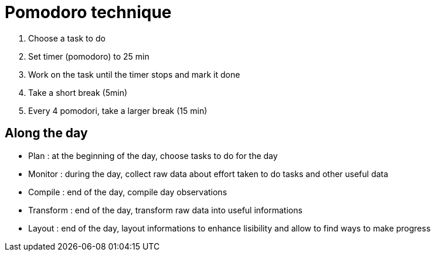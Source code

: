 = Pomodoro technique

1. Choose a task to do
2. Set timer (pomodoro) to 25 min
3. Work on the task until the timer stops and mark it done
4. Take a short break (5min)
5. Every 4 pomodori, take a larger break (15 min)

== Along the day

- Plan : at the beginning of the day, choose tasks to do for the day
- Monitor : during the day, collect raw data about effort taken to do tasks and other useful data
- Compile : end of the day, compile day observations
- Transform : end of the day, transform raw data into useful informations
- Layout : end of the day, layout informations to enhance lisibility and allow to find ways to make progress
